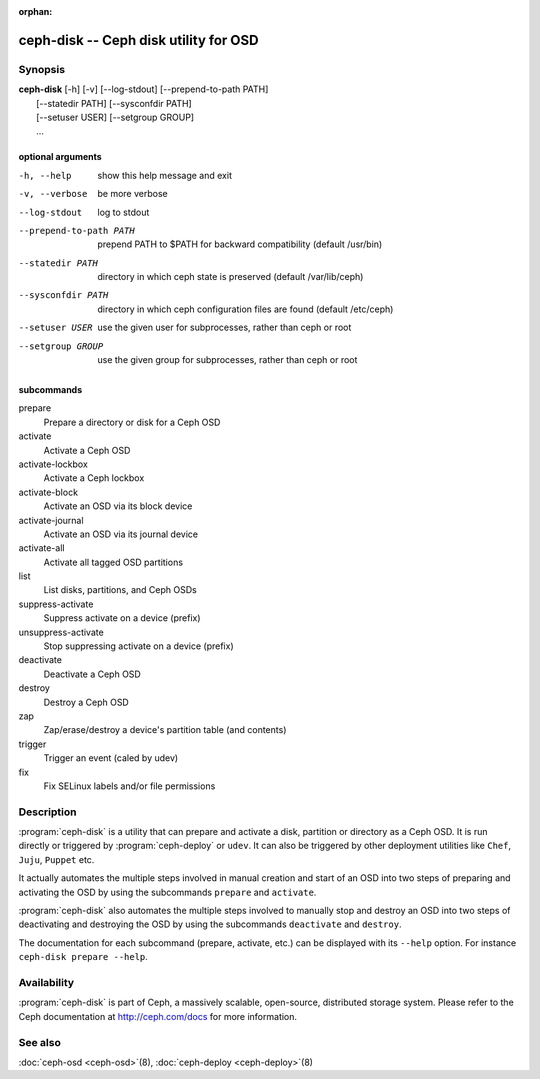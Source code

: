 :orphan:

===================================================================
 ceph-disk -- Ceph disk utility for OSD
===================================================================

.. program:: ceph-disk

Synopsis
========

| **ceph-disk** [-h] [-v] [--log-stdout] [--prepend-to-path PATH]
|               [--statedir PATH] [--sysconfdir PATH]
|               [--setuser USER] [--setgroup GROUP]
|               ...

optional arguments
------------------

-h, --help          show this help message and exit
-v, --verbose       be more verbose
--log-stdout        log to stdout
--prepend-to-path PATH
                    prepend PATH to $PATH for backward compatibility (default /usr/bin)
--statedir PATH     directory in which ceph state is preserved (default /var/lib/ceph)
--sysconfdir PATH   directory in which ceph configuration files are found (default /etc/ceph)
--setuser USER      use the given user for subprocesses, rather than ceph or root
--setgroup GROUP    use the given group for subprocesses, rather than ceph or root

subcommands
-----------

prepare
    Prepare a directory or disk for a Ceph OSD
activate
    Activate a Ceph OSD
activate-lockbox
    Activate a Ceph lockbox
activate-block
    Activate an OSD via its block device
activate-journal
    Activate an OSD via its journal device
activate-all
    Activate all tagged OSD partitions
list
    List disks, partitions, and Ceph OSDs
suppress-activate
    Suppress activate on a device (prefix)
unsuppress-activate
    Stop suppressing activate on a device (prefix)
deactivate
    Deactivate a Ceph OSD
destroy
    Destroy a Ceph OSD
zap
    Zap/erase/destroy a device's partition table (and contents)
trigger
    Trigger an event (caled by udev)
fix
    Fix SELinux labels and/or file permissions

Description
===========

:program:`ceph-disk` is a utility that can prepare and activate a disk, partition or
directory as a Ceph OSD. It is run directly or triggered by :program:`ceph-deploy`
or ``udev``. It can also be triggered by other deployment utilities like ``Chef``,
``Juju``, ``Puppet`` etc.

It actually automates the multiple steps involved in manual creation and start
of an OSD into two steps of preparing and activating the OSD by using the
subcommands ``prepare`` and ``activate``.

:program:`ceph-disk` also automates the multiple steps involved to manually stop
and destroy an OSD into two steps of deactivating and destroying the OSD by using
the subcommands ``deactivate`` and ``destroy``.

The documentation for each subcommand (prepare, activate, etc.) can be displayed
with its ``--help`` option. For instance ``ceph-disk prepare --help``.

Availability
============

:program:`ceph-disk` is part of Ceph, a massively scalable, open-source, distributed storage system. Please refer to
the Ceph documentation at http://ceph.com/docs for more information.

See also
========

:doc:`ceph-osd <ceph-osd>`\(8),
:doc:`ceph-deploy <ceph-deploy>`\(8)
